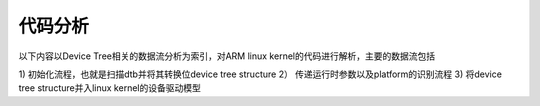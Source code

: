 代码分析
--------

以下内容以Device Tree相关的数据流分析为索引，对ARM linux kernel的代码进行解析，主要的数据流包括

1)  初始化流程，也就是扫描dtb并将其转换位device tree structure
2） 传递运行时参数以及platform的识别流程
3)  将device tree structure并入linux kernel的设备驱动模型


